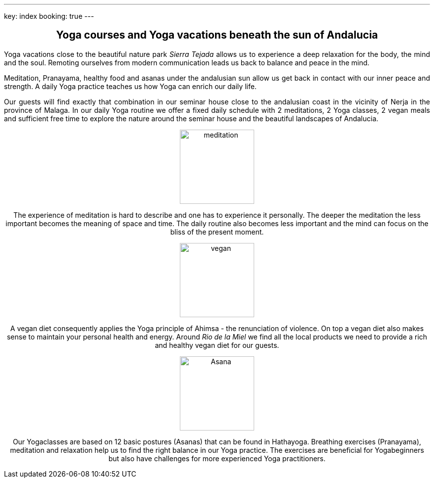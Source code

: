 ---
key: index
booking: true
---
++++
<div class="row" align="center">
++++
== Yoga courses and Yoga vacations beneath the sun of Andalucia
++++
</div>
<div class="row" align="justify">
++++
Yoga vacations close to the beautiful nature park _Sierra Tejada_ allows us to experience a
deep relaxation for the body, the mind and the soul. Remoting ourselves from modern
communication leads us back to balance and peace in the mind.

Meditation, Pranayama, healthy food and  asanas under the andalusian sun allow us get back in contact with
our inner peace and strength. A daily Yoga practice teaches us how Yoga can enrich our daily life.

Our guests will find exactly that combination in our seminar house close to the andalusian coast in the
vicinity of Nerja in the province of Malaga. In our daily Yoga routine we offer a fixed daily schedule
with 2 meditations, 2 Yoga classes, 2 vegan meals and sufficient free time to explore the nature around
the seminar house and the beautiful landscapes of Andalucia.

++++
</div>
<div class="col-md-4" align="center">
++++
image::/images/meditation.jpg[height=150, align=center]
The experience of meditation is hard to describe and one has to experience it personally. The deeper the
meditation the less important becomes the meaning of space and time. The daily routine also becomes less
important and the mind can focus on the bliss of the present moment.
++++
</div>
++++
++++
<div class="col-md-4" align="center">
++++
image::/images/vegan.jpg[height=150, align=center]
A vegan diet consequently applies the Yoga principle of Ahimsa - the renunciation of violence. On top a vegan diet
also makes sense to maintain your personal health and energy. Around _Rio de la Miel_ we find all the local
products we need to provide a rich and healthy vegan diet for our guests.
++++
</div>
<div class="col-md-4" align="center">
++++
image::/images/Asana.png[height=150, align=center]
Our Yogaclasses are based on 12 basic postures (Asanas) that can be found in Hathayoga. Breathing exercises (Pranayama),
meditation and relaxation help us to find the right balance in our Yoga practice. The exercises are beneficial for
Yogabeginners but also have challenges for more experienced Yoga practitioners.
++++
</div>
++++




